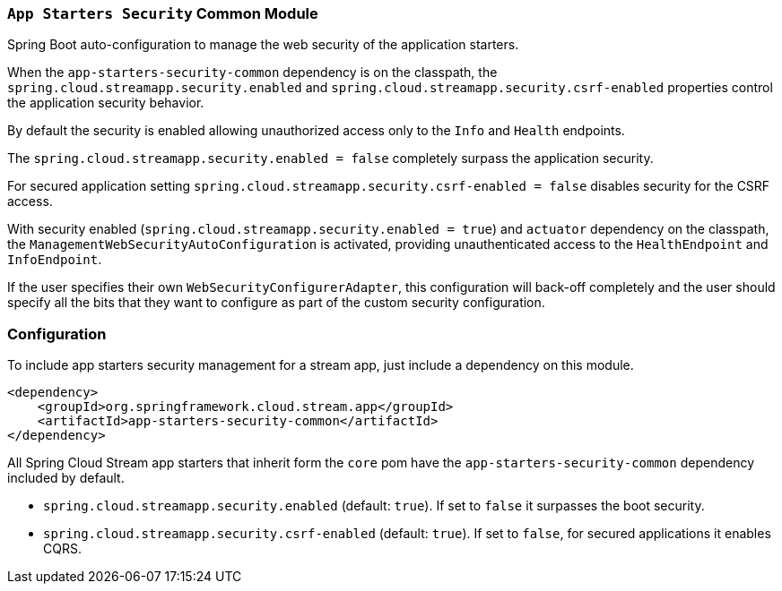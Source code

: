 === `App Starters Security` Common Module

Spring Boot auto-configuration to manage the web security of the application starters.

When the `app-starters-security-common` dependency is on the classpath, the `spring.cloud.streamapp.security.enabled` and `spring.cloud.streamapp.security.csrf-enabled` properties control the application security behavior.

By default the security is enabled allowing unauthorized access only to the `Info` and `Health` endpoints.

The `spring.cloud.streamapp.security.enabled = false` completely surpass the application security.

For secured application setting `spring.cloud.streamapp.security.csrf-enabled = false` disables security for the CSRF access.

With security enabled (`spring.cloud.streamapp.security.enabled = true`) and `actuator` dependency on the classpath, the `ManagementWebSecurityAutoConfiguration` is activated, providing unauthenticated access to the `HealthEndpoint` and `InfoEndpoint`.

If the user specifies their own `WebSecurityConfigurerAdapter`, this configuration will back-off completely and the user should specify all the bits that they want to configure as part of the custom security configuration.

=== Configuration
To include app starters security management for a stream app, just include a dependency on this module.

[source,xml]
----
<dependency>
    <groupId>org.springframework.cloud.stream.app</groupId>
    <artifactId>app-starters-security-common</artifactId>
</dependency>
----


All Spring Cloud Stream app starters that inherit form the `core` pom have the `app-starters-security-common` dependency included by default.

* `spring.cloud.streamapp.security.enabled` (default: `true`). If set to `false` it surpasses the boot security.
* `spring.cloud.streamapp.security.csrf-enabled` (default: `true`). If set to `false`, for secured applications it enables CQRS.
